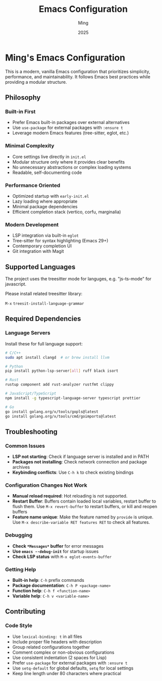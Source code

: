 #+TITLE: Emacs Configuration
#+AUTHOR: Ming
#+DATE: 2025
#+DESCRIPTION: A Emacs configuration
#+OPTIONS: toc:2 num:nil
#+STARTUP: showeverything

* Ming's Emacs Configuration

This is a modern, vanilla Emacs configuration that prioritizes simplicity, performance, and maintainability. It follows Emacs best practices while providing a modular structure.

** Philosophy

*** Built-in First
- Prefer Emacs built-in packages over external alternatives
- Use ~use-package~ for external packages with ~:ensure t~
- Leverage modern Emacs features (tree-sitter, eglot, etc.)

*** Minimal Complexity
- Core settings live directly in ~init.el~
- Modular structure only where it provides clear benefits
- No unnecessary abstractions or complex loading systems
- Readable, self-documenting code

*** Performance Oriented
- Optimized startup with ~early-init.el~
- Lazy loading where appropriate
- Minimal package dependencies
- Efficient completion stack (vertico, corfu, marginalia)

*** Modern Development
- LSP integration via built-in ~eglot~
- Tree-sitter for syntax highlighting (Emacs 29+)
- Contemporary completion UI
- Git integration with Magit

** Supported Languages

The project uses the treesitter mode for languges, e.g. "js-ts-mode" for javascript.

Please install related treesitter library:

~M-x~  ~treesit-install-language-grammar~

** Required Dependencies

*** Language Servers

Install these for full language support:

#+BEGIN_SRC bash
# C/C++
sudo apt install clangd  # or brew install llvm

# Python  
pip install python-lsp-server[all] ruff black isort

# Rust
rustup component add rust-analyzer rustfmt clippy

# JavaScript/TypeScript
npm install -g typescript-language-server typescript prettier

# Go
go install golang.org/x/tools/gopls@latest
go install golang.org/x/tools/cmd/goimports@latest
#+END_SRC

** Troubleshooting

*** Common Issues

- *LSP not starting*: Check if language server is installed and in PATH
- *Packages not installing*: Check network connection and package archives
- *Keybinding conflicts*: Use ~C-h k~ to check existing bindings

*** Configuration Changes Not Work

- *Manual reload required*:  Hot reloading is not supported.
- *Restart Buffer*: Buffers contain loaded local variables, restart buffer to flush them.
  Use ~M-x revert-buffer~ to restart buffers, or kill and reopen buffers
- *Feature name unique*: Make the feature named by ~provide~ is unique.
  Use ~M-x describe-variable RET features RET~ to check all features.
  
*** Debugging

- *Check ~*Messages*~ buffer* for error messages
- *Use ~emacs --debug-init~* for startup issues
- *Check LSP status* with ~M-x eglot-events-buffer~

*** Getting Help

- *Built-in help*: ~C-h~ prefix commands
- *Package documentation*: ~C-h P <package-name>~
- *Function help*: ~C-h f <function-name>~
- *Variable help*: ~C-h v <variable-name>~

** Contributing

*** Code Style

- Use ~lexical-binding: t~ in all files
- Include proper file headers with description
- Group related configurations together
- Comment complex or non-obvious configurations
- Use consistent indentation (2 spaces for Lisp)
- Prefer ~use-package~ for external packages with ~:ensure t~
- Use ~setq-default~ for global defaults, ~setq~ for local settings
- Keep line length under 80 characters where practical

